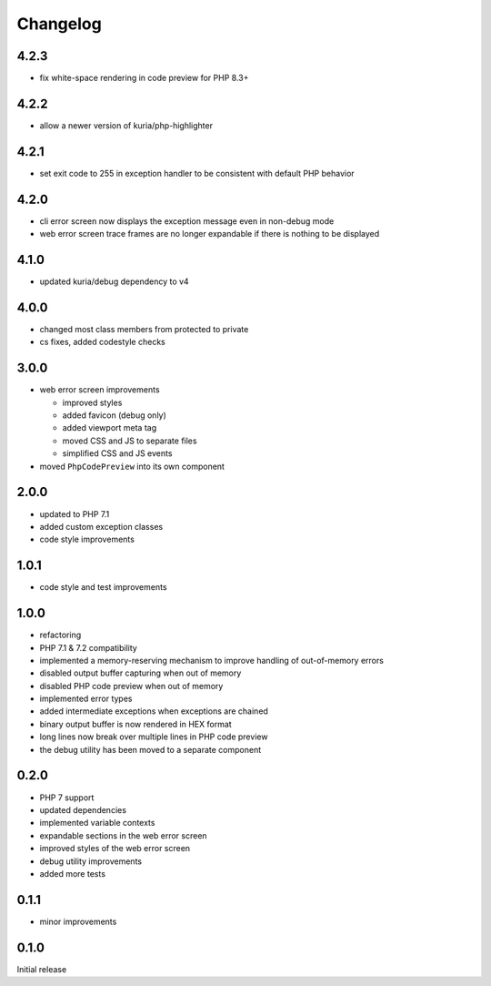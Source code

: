 Changelog
#########

4.2.3
*****

- fix white-space rendering in code preview for PHP 8.3+


4.2.2
*****

- allow a newer version of kuria/php-highlighter


4.2.1
*****

- set exit code to 255 in exception handler to be consistent with default PHP behavior


4.2.0
*****

- cli error screen now displays the exception message even in non-debug mode
- web error screen trace frames are no longer expandable if there is nothing to be displayed


4.1.0
*****

- updated kuria/debug dependency to v4


4.0.0
*****

- changed most class members from protected to private
- cs fixes, added codestyle checks


3.0.0
*****

- web error screen improvements

  - improved styles
  - added favicon (debug only)
  - added viewport meta tag
  - moved CSS and JS to separate files
  - simplified CSS and JS events

- moved ``PhpCodePreview`` into its own component


2.0.0
*****

- updated to PHP 7.1
- added custom exception classes
- code style improvements


1.0.1
*****

- code style and test improvements


1.0.0
*****

- refactoring
- PHP 7.1 & 7.2 compatibility
- implemented a memory-reserving mechanism to improve handling of out-of-memory errors
- disabled output buffer capturing when out of memory
- disabled PHP code preview when out of memory
- implemented error types
- added intermediate exceptions when exceptions are chained
- binary output buffer is now rendered in HEX format
- long lines now break over multiple lines in PHP code preview
- the debug utility has been moved to a separate component


0.2.0
*****

- PHP 7 support
- updated dependencies
- implemented variable contexts
- expandable sections in the web error screen
- improved styles of the web error screen
- debug utility improvements
- added more tests


0.1.1
*****

- minor improvements


0.1.0
*****

Initial release

